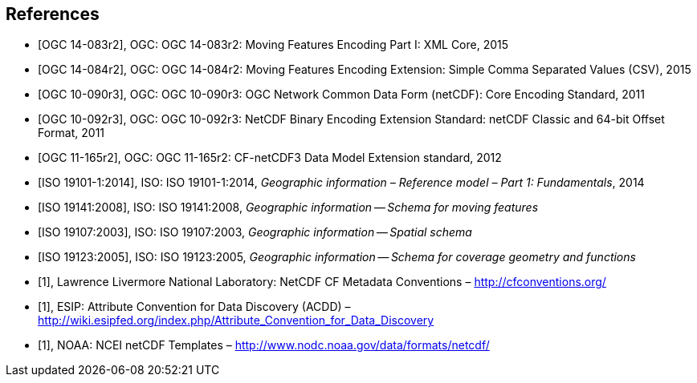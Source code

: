 
[bibliography]
== References

* [[[ogc14-083r2,OGC 14-083r2]]], OGC: OGC 14-083r2: Moving Features Encoding Part I: XML Core, 2015
* [[[ogc14-084r2,OGC 14-084r2]]], OGC: OGC 14-084r2: Moving Features Encoding Extension: Simple Comma Separated Values (CSV), 2015
* [[[ogc10-090r3,OGC 10-090r3]]], OGC: OGC 10-090r3: OGC Network Common Data Form (netCDF): Core Encoding Standard, 2011
* [[[ogc10-092r3,OGC 10-092r3]]], OGC: OGC 10-092r3: NetCDF Binary Encoding Extension Standard: netCDF Classic and 64-bit Offset Format, 2011
* [[[ogc11-165r2,OGC 11-165r2]]], OGC: OGC 11-165r2: CF-netCDF3 Data Model Extension standard, 2012
* [[[iso19101, ISO 19101-1:2014]]], ISO: ISO 19101-1:2014, _Geographic information – Reference model – Part 1: Fundamentals_, 2014
* [[[iso19141,ISO 19141:2008]]], ISO: ISO 19141:2008, _Geographic information -- Schema for moving features_
* [[[iso19107,ISO 19107:2003]]], ISO: ISO 19107:2003, _Geographic information -- Spatial schema_
* [[[iso19123,ISO 19123:2005]]], ISO: ISO 19123:2005, _Geographic information -- Schema for coverage geometry and functions_
* [[[netcdf,1]]], Lawrence Livermore National Laboratory: NetCDF CF Metadata Conventions – http://cfconventions.org/[http://cfconventions.org/]
* [[[acdd,1]]], ESIP: Attribute Convention for Data Discovery (ACDD) – http://wiki.esipfed.org/index.php/Attribute_Convention_for_Data_Discovery[http://wiki.esipfed.org/index.php/Attribute_Convention_for_Data_Discovery]
* [[[noaa,1]]], NOAA: NCEI netCDF Templates – http://www.nodc.noaa.gov/data/formats/netcdf/[http://www.nodc.noaa.gov/data/formats/netcdf/]
